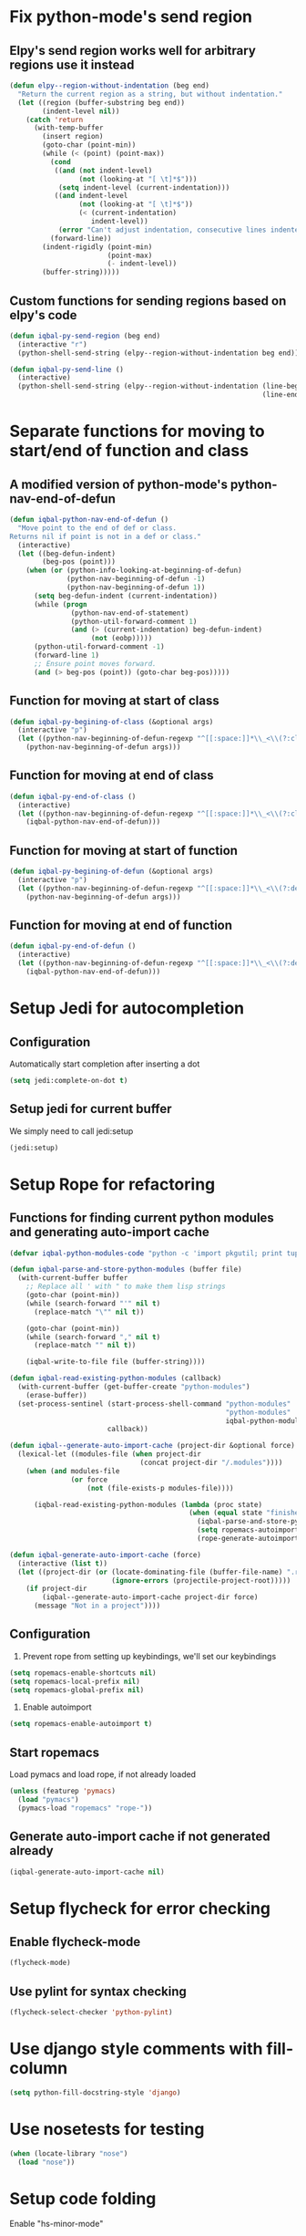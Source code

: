 * Fix python-mode's send region
** Elpy's send region works well for arbitrary regions use it instead
   #+begin_src emacs-lisp
     (defun elpy--region-without-indentation (beg end)
       "Return the current region as a string, but without indentation."
       (let ((region (buffer-substring beg end))
             (indent-level nil))
         (catch 'return
           (with-temp-buffer
             (insert region)
             (goto-char (point-min))
             (while (< (point) (point-max))
               (cond
                ((and (not indent-level)
                      (not (looking-at "[ \t]*$")))
                 (setq indent-level (current-indentation)))
                ((and indent-level
                      (not (looking-at "[ \t]*$"))
                      (< (current-indentation)
                         indent-level))
                 (error "Can't adjust indentation, consecutive lines indented less than starting line")))
               (forward-line))
             (indent-rigidly (point-min)
                             (point-max)
                             (- indent-level))
             (buffer-string)))))
   #+end_src

** Custom functions for sending regions based on elpy's code
   #+begin_src emacs-lisp
     (defun iqbal-py-send-region (beg end)
       (interactive "r")
       (python-shell-send-string (elpy--region-without-indentation beg end)))
     
     (defun iqbal-py-send-line ()
       (interactive)
       (python-shell-send-string (elpy--region-without-indentation (line-beginning-position)
                                                                   (line-end-position))))
   #+end_src


* Separate functions for moving to start/end of function and class
** A modified version of python-mode's python-nav-end-of-defun
   #+begin_src emacs-lisp
     (defun iqbal-python-nav-end-of-defun ()
       "Move point to the end of def or class.
     Returns nil if point is not in a def or class."
       (interactive)
       (let ((beg-defun-indent)
             (beg-pos (point)))
         (when (or (python-info-looking-at-beginning-of-defun)
                   (python-nav-beginning-of-defun -1)
                   (python-nav-beginning-of-defun 1))
           (setq beg-defun-indent (current-indentation))
           (while (progn
                    (python-nav-end-of-statement)
                    (python-util-forward-comment 1)
                    (and (> (current-indentation) beg-defun-indent)
                         (not (eobp)))))
           (python-util-forward-comment -1)
           (forward-line 1)
           ;; Ensure point moves forward.
           (and (> beg-pos (point)) (goto-char beg-pos)))))
   #+end_src

** Function for moving at start of class
  #+begin_src emacs-lisp
    (defun iqbal-py-begining-of-class (&optional args)
      (interactive "p")
      (let ((python-nav-beginning-of-defun-regexp "^[[:space:]]*\\_<\\(?:class\\)\\_>[[:space:]]+\\([_[:alpha:]][_[:word:]]*\\)"))
        (python-nav-beginning-of-defun args)))
  #+end_src

** Function for moving at end of class
   #+begin_src emacs-lisp
     (defun iqbal-py-end-of-class ()
       (interactive)
       (let ((python-nav-beginning-of-defun-regexp "^[[:space:]]*\\_<\\(?:class\\)\\_>[[:space:]]+\\([_[:alpha:]][_[:word:]]*\\)"))
         (iqbal-python-nav-end-of-defun)))
   #+end_src

** Function for moving at start of function
   #+begin_src emacs-lisp
     (defun iqbal-py-begining-of-defun (&optional args)
       (interactive "p")
       (let ((python-nav-beginning-of-defun-regexp "^[[:space:]]*\\_<\\(?:def\\)\\_>[[:space:]]+\\([_[:alpha:]][_[:word:]]*\\)"))
         (python-nav-beginning-of-defun args)))
   #+end_src

** Function for moving at end of function
   #+begin_src emacs-lisp
     (defun iqbal-py-end-of-defun ()
       (interactive)
       (let ((python-nav-beginning-of-defun-regexp "^[[:space:]]*\\_<\\(?:def\\)\\_>[[:space:]]+\\([_[:alpha:]][_[:word:]]*\\)"))
         (iqbal-python-nav-end-of-defun)))
   #+end_src


* Setup Jedi for autocompletion
** Configuration
  Automatically start completion after inserting a dot
  #+begin_src emacs-lisp
    (setq jedi:complete-on-dot t)
  #+end_src

** Setup jedi for current buffer
   We simply need to call jedi:setup
   #+begin_src emacs-lisp
       (jedi:setup)
   #+end_src


* Setup Rope for refactoring
** Functions for finding current python modules and generating auto-import cache
   #+begin_src emacs-lisp
     (defvar iqbal-python-modules-code "python -c 'import pkgutil; print tuple([i[1] for i in pkgutil.iter_modules()])'")
     
     (defun iqbal-parse-and-store-python-modules (buffer file)
       (with-current-buffer buffer
         ;; Replace all ' with " to make them lisp strings
         (goto-char (point-min))
         (while (search-forward "'" nil t)
           (replace-match "\"" nil t))
     
         (goto-char (point-min))
         (while (search-forward "," nil t)
           (replace-match "" nil t))
         
         (iqbal-write-to-file file (buffer-string))))
     
     (defun iqbal-read-existing-python-modules (callback)
       (with-current-buffer (get-buffer-create "python-modules")
         (erase-buffer))
       (set-process-sentinel (start-process-shell-command "python-modules"
                                                          "python-modules"
                                                          iqbal-python-modules-code)
                             callback))
     
     (defun iqbal--generate-auto-import-cache (project-dir &optional force)
       (lexical-let ((modules-file (when project-dir
                                     (concat project-dir "/.modules"))))
         (when (and modules-file
                    (or force
                        (not (file-exists-p modules-file))))
     
           (iqbal-read-existing-python-modules (lambda (proc state)
                                                 (when (equal state "finished\n")
                                                   (iqbal-parse-and-store-python-modules (process-buffer proc) modules-file)
                                                   (setq ropemacs-autoimport-modules (read (iqbal-read-file modules-file)))
                                                   (rope-generate-autoimport-cache)))))))
     
     (defun iqbal-generate-auto-import-cache (force)
       (interactive (list t))
       (let ((project-dir (or (locate-dominating-file (buffer-file-name) ".ropeproject")
                              (ignore-errors (projectile-project-root)))))
         (if project-dir
             (iqbal--generate-auto-import-cache project-dir force)
           (message "Not in a project"))))
   #+end_src

** Configuration
   1. Prevent rope from setting up keybindings, we'll set our keybindings
   #+begin_src emacs-lisp
     (setq ropemacs-enable-shortcuts nil)
     (setq ropemacs-local-prefix nil)
     (setq ropemacs-global-prefix nil)
   #+end_src
   
   2. Enable autoimport
   #+begin_src emacs-lisp
     (setq ropemacs-enable-autoimport t)
   #+end_src
   
** Start ropemacs
   Load pymacs and load rope, if not already loaded
   #+begin_src emacs-lisp
     (unless (featurep 'pymacs)
       (load "pymacs")
       (pymacs-load "ropemacs" "rope-"))
   #+end_src

** Generate auto-import cache if not generated already
   #+begin_src emacs-lisp
     (iqbal-generate-auto-import-cache nil)
   #+end_src

  
* Setup flycheck for error checking
** Enable flycheck-mode
  #+begin_src emacs-lisp
    (flycheck-mode)
  #+end_src
  
** Use pylint for syntax checking
   #+begin_src emacs-lisp
     (flycheck-select-checker 'python-pylint)
   #+end_src


* Use django style comments with fill-column
  #+begin_src emacs-lisp
    (setq python-fill-docstring-style 'django)
  #+end_src


* Use nosetests for testing
  #+begin_src emacs-lisp
    (when (locate-library "nose")
      (load "nose"))
  #+end_src


* Setup code folding
  Enable "hs-minor-mode"
  #+begin_src emacs-lisp 
    (hs-minor-mode)
  #+end_src


* Use ipython if available
  #+begin_src emacs-lisp
    (when (executable-find "ipython") 
      (setq
       python-shell-interpreter "ipython"
       python-shell-prompt-regexp "In \\[[0-9]+\\]: "
       python-shell-prompt-output-regexp "Out\\[[0-9]+\\]: "
       python-shell-completion-setup-code
       "from IPython.core.completerlib import module_completion"
       python-shell-completion-module-string-code
       "';'.join(module_completion('''%s'''))\n"
       python-shell-completion-string-code
       "';'.join(get_ipython().Completer.all_completions('''%s'''))\n"))
  #+end_src


* Flash current line after a jump to definition
  #+begin_src emacs-lisp
    (defadvice jedi:goto-definition (after highlight-current-line
                                           (&optional other-window deftype use-cache index))
      "Flash the current line after jedi jump"
      (sit-for 0.1)
      (iqbal-highlight-line))
    
    (ad-activate 'jedi:goto-definition)
  #+end_src
